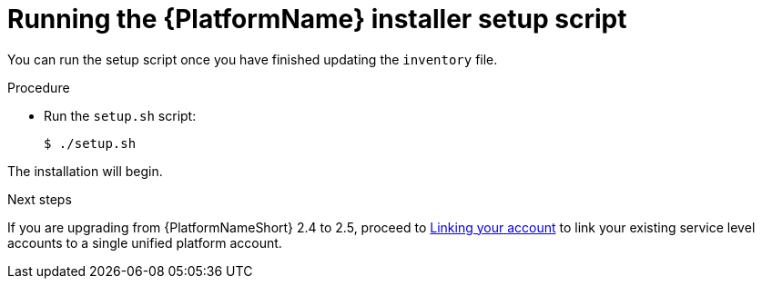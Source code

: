 [id="proc-running-setup-script-for-updates"]

= Running the {PlatformName} installer setup script

[role="_abstract"]
You can run the setup script once you have finished updating the `inventory` file.

.Procedure

* Run the `setup.sh` script:
+
-----
$ ./setup.sh
-----

The installation will begin. 

[role="_additional-resources"]
.Next steps
If you are upgrading from {PlatformNameShort} 2.4 to 2.5, proceed to link:{URLUpgrade}/account-linking_aap-upgrading-platform[Linking your account] to link your existing service level accounts to a single unified platform account. 